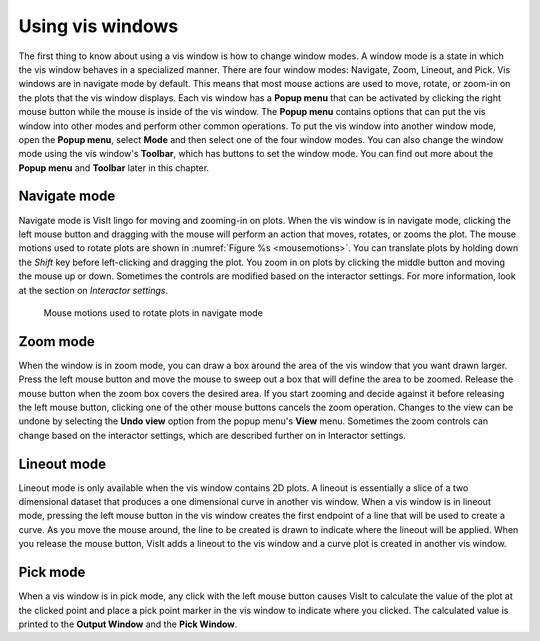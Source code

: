 .. _Using vis windows:

Using vis windows
-----------------

The first thing to know about using a vis window is how to change window
modes. A window mode is a state in which the vis window behaves in a
specialized manner. There are four window modes: Navigate, Zoom, Lineout,
and Pick. Vis windows are in navigate mode by default. This means that most
mouse actions are used to move, rotate, or zoom-in on the plots that the
vis window displays. Each vis window has a **Popup menu** that can be
activated by clicking the right mouse button while the mouse is inside of
the vis window. The **Popup menu** contains options that can put the vis
window into other modes and perform other common operations. To put the
vis window into another window mode, open the **Popup menu**, select
**Mode** and then select one of the four window modes. You can also change
the window mode using the vis window's **Toolbar**, which has buttons to
set the window mode. You can find out more about the **Popup menu** and
**Toolbar** later in this chapter.

Navigate mode
~~~~~~~~~~~~~

Navigate mode is VisIt lingo for moving and zooming-in on plots. When
the vis window is in navigate mode, clicking the left mouse button and
dragging with the mouse will perform an action that moves, rotates, or
zooms the plot. The mouse motions used to rotate plots are shown in
:numref:`Figure %s <mousemotions>`. You can translate plots by holding
down the *Shift* key before left-clicking and dragging the plot. You zoom
in on plots by clicking the middle button and moving the mouse up or
down. Sometimes the controls are modified based on the interactor settings.
For more information, look at the section on *Interactor settings*.

.. _mousemotions:

.. figure:: images/mousemotions.png
   :width: 100%

   Mouse motions used to rotate plots in navigate mode

Zoom mode
~~~~~~~~~

When the window is in zoom mode, you can draw a box around the area of the
vis window that you want drawn larger. Press the left mouse button and move
the mouse to sweep out a box that will define the area to be zoomed. Release
the mouse button when the zoom box covers the desired area. If you start
zooming and decide against it before releasing the left mouse button,
clicking one of the other mouse buttons cancels the zoom operation. Changes
to the view can be undone by selecting the **Undo view** option from the
popup menu's **View** menu. Sometimes the zoom controls can change based
on the interactor settings, which are described further on in Interactor
settings.

Lineout mode
~~~~~~~~~~~~

Lineout mode is only available when the vis window contains 2D plots. A
lineout is essentially a slice of a two dimensional dataset that produces
a one dimensional curve in another vis window. When a vis window is in
lineout mode, pressing the left mouse button in the vis window creates
the first endpoint of a line that will be used to create a curve. As you
move the mouse around, the line to be created is drawn to indicate where
the lineout will be applied. When you release the mouse button, VisIt adds
a lineout to the vis window and a curve plot is created in another vis
window.

Pick mode
~~~~~~~~~

When a vis window is in pick mode, any click with the left mouse button
causes VisIt to calculate the value of the plot at the clicked point
and place a pick point marker in the vis window to indicate where you
clicked. The calculated value is printed to the **Output Window** and
the **Pick Window**.
